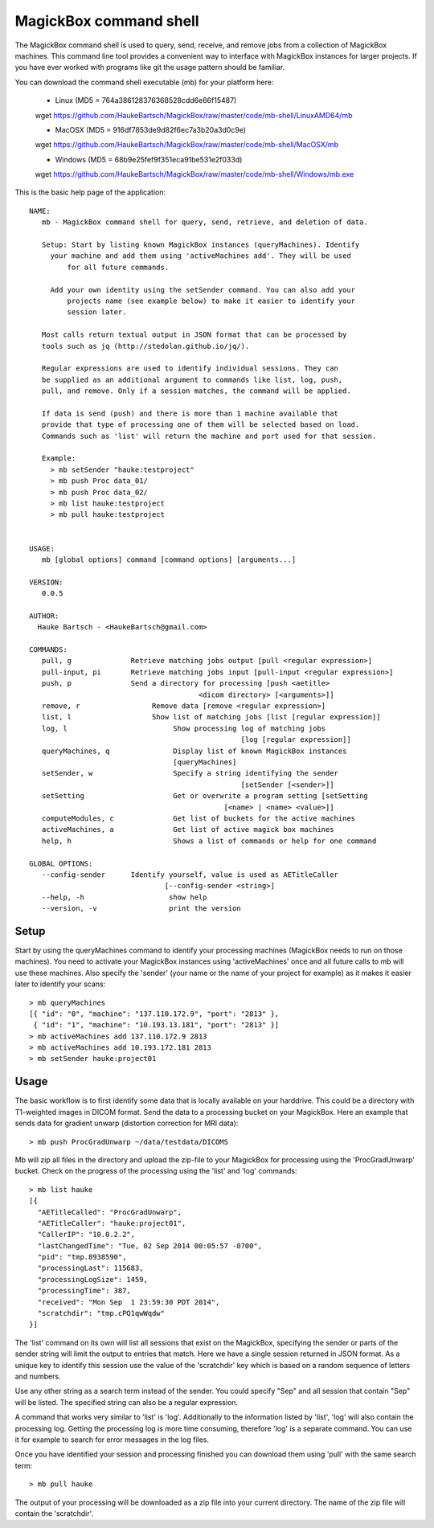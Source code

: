 .. _Shell:

************************
MagickBox command shell
************************

The MagickBox command shell is used to query, send, receive, and remove jobs from a collection of MagickBox machines. This command line tool provides a convenient way to interface with MagickBox instances for larger projects. If you have ever worked with programs like git the usage pattern should be familiar. 

You can download the command shell executable (mb) for your platform here:

    * Linux (MD5 = 764a386128376368528cdd6e66f15487)
    wget https://github.com/HaukeBartsch/MagickBox/raw/master/code/mb-shell/LinuxAMD64/mb

    * MacOSX (MD5 = 916df7853de9d82f6ec7a3b20a3d0c9e)
    wget https://github.com/HaukeBartsch/MagickBox/raw/master/code/mb-shell/MacOSX/mb

    * Windows (MD5 = 68b9e25fef9f351eca91be531e2f033d)
    wget https://github.com/HaukeBartsch/MagickBox/raw/master/code/mb-shell/Windows/mb.exe

This is the basic help page of the application::

	NAME:
	   mb - MagickBox command shell for query, send, retrieve, and deletion of data.
	
	   Setup: Start by listing known MagickBox instances (queryMachines). Identify
	     your machine and add them using 'activeMachines add'. They will be used
		 for all future commands.
	
	     Add your own identity using the setSender command. You can also add your 
		 projects name (see example below) to make it easier to identify your 
		 session later.
	
	   Most calls return textual output in JSON format that can be processed by 
	   tools such as jq (http://stedolan.github.io/jq/).
	
	   Regular expressions are used to identify individual sessions. They can 
	   be supplied as an additional argument to commands like list, log, push, 
	   pull, and remove. Only if a session matches, the command will be applied.
	
	   If data is send (push) and there is more than 1 machine available that 
	   provide that type of processing one of them will be selected based on load. 
	   Commands such as 'list' will return the machine and port used for that session.
	
	   Example:
	     > mb setSender "hauke:testproject"
	     > mb push Proc data_01/
	     > mb push Proc data_02/
	     > mb list hauke:testproject
	     > mb pull hauke:testproject
	
	
	USAGE:
	   mb [global options] command [command options] [arguments...]
	
	VERSION:
	   0.0.5
	
	AUTHOR:
	  Hauke Bartsch - <HaukeBartsch@gmail.com>
	
	COMMANDS:
	   pull, g		Retrieve matching jobs output [pull <regular expression>]
	   pull-input, pi	Retrieve matching jobs input [pull-input <regular expression>]
	   push, p     		Send a directory for processing [push <aetitle> 
	   					<dicom directory> [<arguments>]]
	   remove, r		     Remove data [remove <regular expression>]
	   list, l 		     Show list of matching jobs [list [regular expression]]
	   log, l		     	  Show processing log of matching jobs 
	   						  [log [regular expression]]
	   queryMachines, q		  Display list of known MagickBox instances 
                                          [queryMachines]
	   setSender, w	  		  Specify a string identifying the sender 
	   						  [setSender [<sender>]]
	   setSetting 			  Get or overwrite a program setting [setSetting 
	   					      [<name> | <name> <value>]]
	   computeModules, c		  Get list of buckets for the active machines
	   activeMachines, a		  Get list of active magick box machines
	   help, h	   		  Shows a list of commands or help for one command
	   
	GLOBAL OPTIONS:
	   --config-sender	Identify yourself, value is used as AETitleCaller 
	   			        [--config-sender <string>]
	   --help, -h			 show help
	   --version, -v		 print the version
	

=======
Setup
=======

Start by using the queryMachines command to identify your processing machines (MagickBox needs to run on those machines). You need to activate your MagickBox instances using 'activeMachines' once and all future calls to mb will use these machines. Also specify the 'sender' (your name or the name of your project for example) as it makes it easier later to identify your scans::

	> mb queryMachines
	[{ "id": "0", "machine": "137.110.172.9", "port": "2813" },
	 { "id": "1", "machine": "10.193.13.181", "port": "2813" }]
	> mb activeMachines add 137.110.172.9 2813
	> mb activeMachines add 10.193.172.181 2813
	> mb setSender hauke:project01

========
Usage
========

The basic workflow is to first identify some data that is locally available on your harddrive. This could be a directory with T1-weighted images in DICOM format. Send the data to a processing bucket on your MagickBox. Here an example that sends data for gradient unwarp (distortion correction for MRI data)::

	> mb push ProcGradUnwarp ~/data/testdata/DICOMS

Mb will zip all files in the directory and upload the zip-file to your MagickBox for processing using the 'ProcGradUnwarp' bucket. Check on the progress of the processing using the 'list' and 'log' commands::

	> mb list hauke
	[{
	  "AETitleCalled": "ProcGradUnwarp",
	  "AETitleCaller": "hauke:project01",
	  "CallerIP": "10.0.2.2",
	  "lastChangedTime": "Tue, 02 Sep 2014 00:05:57 -0700",
	  "pid": "tmp.8938590",
	  "processingLast": 115683,
	  "processingLogSize": 1459,
	  "processingTime": 387,
	  "received": "Mon Sep  1 23:59:30 PDT 2014",
	  "scratchdir": "tmp.cPQ1qwWqdw"
	}]

The 'list' command on its own will list all sessions that exist on the MagickBox, specifying the sender or parts of the sender string will limit the output to entries that match. Here we have a single session returned in JSON format. As a unique key to identify this session use the value of the 'scratchdir' key which is based on a random sequence of letters and numbers.

Use any other string as a search term instead of the sender. You could specify "Sep" and all session that contain "Sep" will be listed. The specified string can also be a regular expression.

A command that works very similar to 'list' is 'log'. Additionally to the information listed by 'list', 'log' will also contain the processing log. Getting the processing log is more time consuming, therefore 'log' is a separate command. You can use it for example to search for error messages in the log files.

Once you have identified your session and processing finished you can download them using 'pull' with the same search term::

	> mb pull hauke

The output of your processing will be downloaded as a zip file into your current directory. The name of the zip file will contain the 'scratchdir'.
